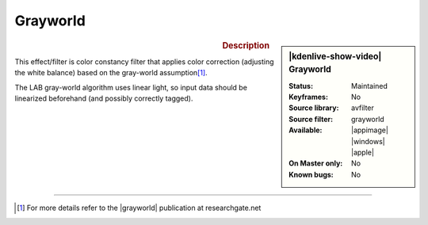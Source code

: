 .. meta::

   :description: Kdenlive Video Effects - Grayworld
   :keywords: KDE, Kdenlive, video editor, help, learn, easy, effects, filter, video effects, misc, miscellaneous, grayworld

.. metadata-placeholder

   :authors: - Bernd Jordan (https://discuss.kde.org/u/berndmj)

   :license: Creative Commons License SA 4.0


Grayworld
=========

.. figure:: /images/effects_and_compositions/kdenlive2304_effects-grayworld.webp
   :width: 365px
   :figwidth: 365px
   :align: left
   :alt: kdenlive2304_effects-grayworld

.. sidebar:: |kdenlive-show-video| Grayworld

   :**Status**:
      Maintained
   :**Keyframes**:
      No
   :**Source library**:
      avfilter
   :**Source filter**:
      grayworld
   :**Available**:
      |appimage| |windows| |apple|
   :**On Master only**:
      No
   :**Known bugs**:
      No

.. rst-class:: clear-both


.. rubric:: Description

This effect/filter is color constancy filter that applies color correction (adjusting the white balance) based on the gray-world assumption\ [1]_.

The LAB gray-world algorithm uses linear light, so input data should be linearized beforehand (and possibly correctly tagged).


----

.. |grayworld| raw:: html

   <a href="https://www.researchgate.net/publication/275213614_A_New_Color_Correction_Method_for_Underwater_Imaging" target="_blank">grayworld assumption</a>

.. [1] For more details refer to the |grayworld| publication at researchgate.net
